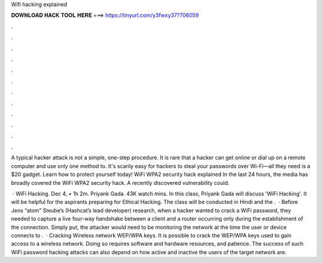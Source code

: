 Wifi hacking explained



𝐃𝐎𝐖𝐍𝐋𝐎𝐀𝐃 𝐇𝐀𝐂𝐊 𝐓𝐎𝐎𝐋 𝐇𝐄𝐑𝐄 ===> https://tinyurl.com/y3fwxy37?706059



.



.



.



.



.



.



.



.



.



.



.



.

A typical hacker attack is not a simple, one-step procedure. It is rare that a hacker can get online or dial up on a remote computer and use only one method to. It's scarily easy for hackers to steal your passwords over Wi-Fi—all they need is a $20 gadget. Learn how to protect yourself today! WiFi WPA2 security hack explained In the last 24 hours, the media has broadly covered the WiFi WPA2 security hack. A recently discovered vulnerability could.

 · WiFi Hacking. Dec 4, • 1h 2m. Priyank Gada. 43K watch mins. In this class, Priyank Gada will discuss 'WiFi Hacking'. It will be helpful for the aspirants preparing for Ethical Hacking. The class will be conducted in Hindi and the .  · Before Jens “atom” Steube’s (Hashcat’s lead developer) research, when a hacker wanted to crack a WiFi password, they needed to capture a live four-way handshake between a client and a router occurring only during the establishment of the connection. Simply put, the attacker would need to be monitoring the network at the time the user or device connects to .  · Cracking Wireless network WEP/WPA keys. It is possible to crack the WEP/WPA keys used to gain access to a wireless network. Doing so requires software and hardware resources, and patience. The success of such WiFi password hacking attacks can also depend on how active and inactive the users of the target network are.
